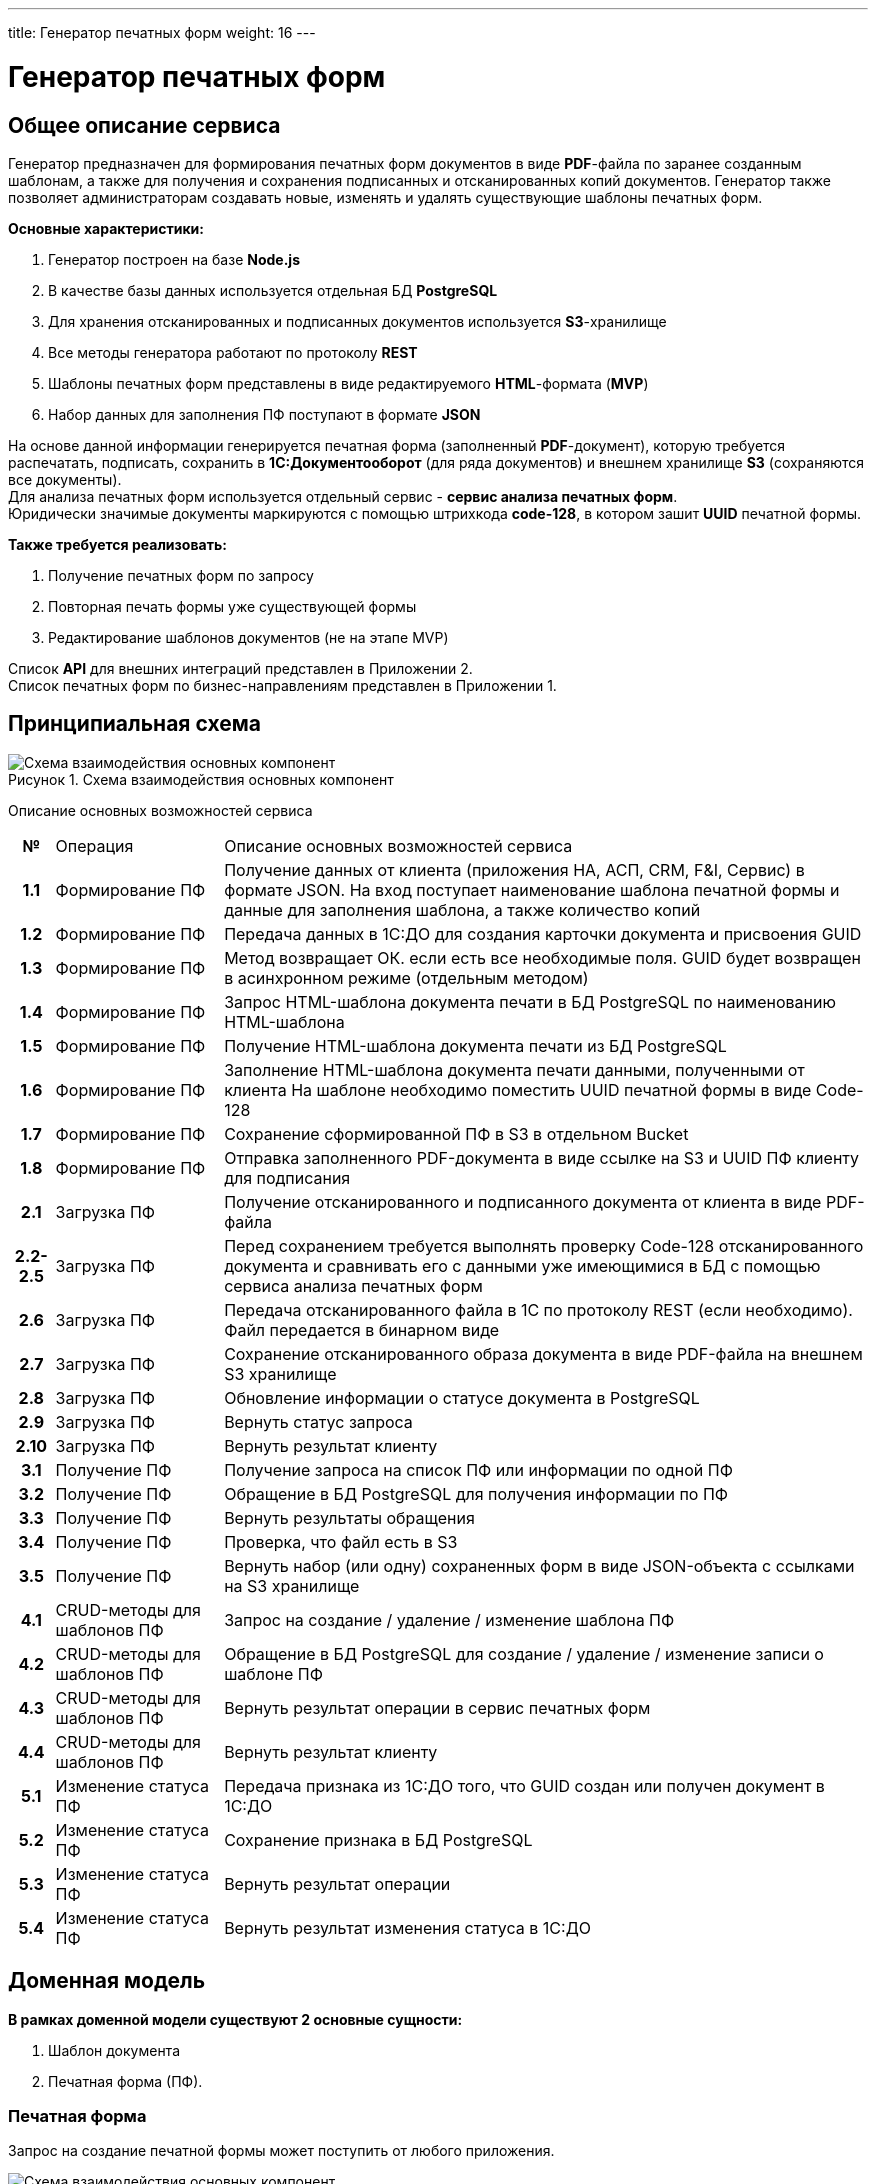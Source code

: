 ---
title: Генератор печатных форм
weight: 16
---

:toc: auto
:toc-title: Содержание
:doctype: book
:icons: font
:figure-caption: Рисунок
:source-highlighter: pygments
:pygments-css: style
:pygments-style: monokai
:includedir: ./content/

:imgdir: /02_02_14_img/
:imagesdir: {imgdir}
ifeval::[{exp2pdf} == 1]
:imagesdir: static{imgdir}
:includedir: ../
endif::[]

:imagesoutdir: ./static/02_02_14_img/

= Генератор печатных форм

== Общее описание сервиса

****
Генератор предназначен для формирования печатных форм документов в виде *PDF*-файла по заранее созданным шаблонам, а также для получения и сохранения подписанных и отсканированных копий документов. Генератор также позволяет администраторам создавать новые, изменять и удалять существующие шаблоны печатных форм.
****

.*Основные характеристики:*
****
. Генератор построен на базе *Node.js*
. В качестве базы данных используется отдельная БД *PostgreSQL*
. Для хранения отсканированных и подписанных документов используется *S3*-хранилище
. Все методы генератора работают по протоколу *REST*
. Шаблоны печатных форм представлены в виде редактируемого *HTML*-формата (*MVP*)
. Набор данных для заполнения ПФ поступают в формате *JSON*
****
****
На основе данной информации генерируется печатная форма (заполненный *PDF*-документ), которую требуется распечатать, подписать, сохранить в *1С:Документооборот* (для ряда документов) и внешнем хранилище *S3* (сохраняются все документы). +
Для анализа печатных форм используется отдельный сервис - *сервис анализа печатных форм*. +
Юридически значимые документы маркируются с помощью штрихкода *code-128*, в котором зашит *UUID* печатной формы.
****

*Также требуется реализовать:*
****
. Получение печатных форм по запросу
. Повторная печать формы уже существующей формы
. Редактирование шаблонов документов (не на этапе MVP)
****

Список *API* для внешних интеграций представлен в Приложении 2. +
Список печатных форм по бизнес-направлениям представлен в Приложении 1.

== Принципиальная схема

.Схема взаимодействия основных компонент
image::main_scheme.png[Схема взаимодействия основных компонент]

Описание основных возможностей сервиса

[cols="5h,~,~"]
|===
| № | Операция | Описание основных возможностей сервиса
| 1.1 | Формирование ПФ | Получение данных от клиента (приложения НА, АСП, CRM, F&I, Сервис) в формате JSON.  На вход поступает наименование шаблона печатной формы и данные для заполнения шаблона, а также количество копий
| 1.2 | Формирование ПФ | Передача данных в 1С:ДО для создания карточки документа и присвоения GUID
| 1.3 | Формирование ПФ | Метод возвращает ОК. если есть все необходимые поля. GUID будет возвращен в асинхронном режиме (отдельным методом)
| 1.4 | Формирование ПФ | Запрос HTML-шаблона документа печати в БД PostgreSQL по наименованию HTML-шаблона
| 1.5 | Формирование ПФ | Получение HTML-шаблона документа печати из БД PostgreSQL
| 1.6 | Формирование ПФ | Заполнение HTML-шаблона документа печати данными, полученными от клиента На шаблоне необходимо поместить UUID печатной формы в виде Code-128
| 1.7 | Формирование ПФ | Сохранение сформированной ПФ в S3 в отдельном Bucket
| 1.8 | Формирование ПФ | Отправка заполненного PDF-документа в виде ссылке на S3 и UUID ПФ клиенту для подписания
| 2.1 | Загрузка ПФ | Получение отсканированного и подписанного документа от клиента в виде PDF-файла
| 2.2-2.5 | Загрузка ПФ | Перед сохранением требуется выполнять проверку Code-128 отсканированного документа и сравнивать его с данными уже имеющимися в БД c помощью сервиса анализа печатных форм
| 2.6 | Загрузка ПФ | Передача отсканированного файла в 1С по протоколу REST (если необходимо). Файл передается в бинарном виде
| 2.7 | Загрузка ПФ | Сохранение отсканированного образа документа в виде PDF-файла на внешнем S3 хранилище
| 2.8 | Загрузка ПФ | Обновление информации о статусе документа в PostgreSQL
| 2.9 | Загрузка ПФ | Вернуть статус запроса
| 2.10 | Загрузка ПФ | Вернуть результат клиенту
| 3.1 | Получение ПФ | Получение запроса на список ПФ или информации по одной ПФ
| 3.2 | Получение ПФ | Обращение в БД PostgreSQL для получения информации по ПФ
| 3.3 | Получение ПФ | Вернуть результаты обращения
| 3.4 | Получение ПФ | Проверка, что файл есть в S3
| 3.5 | Получение ПФ | Вернуть набор (или одну) сохраненных форм в виде JSON-объекта с ссылками на S3 хранилище
| 4.1 | CRUD-методы для шаблонов ПФ | Запрос на создание / удаление / изменение шаблона ПФ
| 4.2 | CRUD-методы для шаблонов ПФ | Обращение в БД PostgreSQL для создание / удаление / изменение записи о шаблоне ПФ
| 4.3 | CRUD-методы для шаблонов ПФ | Вернуть результат операции в сервис печатных форм
| 4.4 | CRUD-методы для шаблонов ПФ | Вернуть результат клиенту
| 5.1 | Изменение статуса ПФ | Передача признака из 1С:ДО того, что GUID создан или получен документ в 1С:ДО
| 5.2 | Изменение статуса ПФ | Сохранение признака в БД PostgreSQL
| 5.3 | Изменение статуса ПФ | Вернуть результат операции
| 5.4 | Изменение статуса ПФ | Вернуть результат изменения статуса в 1С:ДО
|===

== Доменная модель

*В рамках доменной модели существуют 2 основные сущности:*
****
. Шаблон документа 
. Печатная форма (ПФ). 
****

=== Печатная форма

Запрос на создание печатной формы может поступить от любого приложения.

.Схема взаимодействия основных компонент
image::print_form_live.png[Схема взаимодействия основных компонент]

=== Шаблон документа

Может быть создан, отредактирован или удален только администратором.

.Схема взаимодействия основных компонент
image::print_template_live.png[Схема взаимодействия основных компонент]

====
IMPORTANT: Знаком icon:check-circle[role=green] отмечены активности которые *ВОЙДУТ* в MVP на МАРТ 2023 года!!! +
Знаком icon:minus-circle[role=red] отмечены активности которые *[red]#НЕ# ВОЙДУТ в* MVP на МАРТ 2023 года!!!
====

[[ONEROLF-FL-1]]
== Задачи решаемые модулем ONEROLF-FL-2 footnote:ONEROLF-FL-2[Документ в Confluence ROLF: [blue]#*MVP Функционал Продукта One Rolf + MDM + MES + WMS|TMS (Новая версия Ноябрь 2022)*#, Название модуля системы: [blue]#*ONEROLF-FL-2. Модуль Шаблоны и печатные формы*#] по работе с печатными формами

*Функционал модуля:*
****
[.green.background]
====
. Шаблоны печатных форм общих документов:
* СОПД Рольф icon:check-circle[role=green]
* Печатные формы документов на оплату icon:check-circle[role=green] (В *MVP* - направления на оплату, Счет (безнал), квитанция для ККМ - остальное после MVP)
. Шаблоны печатных форм по направлениям:
* Печатные формы НА icon:check-circle[role=green] 
* Печатные формы АСПП icon:check-circle[role=green]
* Печатные формы АСПВ icon:check-circle[role=green]  
* Печатные формы Сервис icon:check-circle[role=green]
* Печатные формы F&I icon:check-circle[role=green] (ПФ калькулятора расчета + формы  документов продуктов страхования для МСК, для СПБ формы будут настраиваться после MVP)
* В рамках MVP будут настроены HTML шаблоны для ограниченного согласованного списка документов печатных форм с автозаполнением печатных форм данными из системы.icon:check-circle[role=green]
. Модуль управления и корректировка шаблонов печатных форм:
* Редактор шаблонов печатных форм icon:check-circle[role=green]
* Предпросмотр шаблонов печатных форм icon:check-circle[role=green]
====
[.red.background]
====
. Шаблоны печатных форм общих документов:

* СОПД Импортеров icon:minus-circle[role=red]
. Шаблоны печатных форм по направлениям:
* Печатные формы Fleet icon:minus-circle[role=red]
* Печатные формы Продажи ЗЧicon:minus-circle[role=red]
. Генератор печатных форм: icon:minus-circle[role=red]
* Визуализатор печатных форм icon:minus-circle[role=red]
* Динамическое формирование печатной формы документа в зависимости от выбранных опций в систем icon:minus-circle[role=red]
. Модуль управления и корректировка шаблонов печатных форм:
* Конструктор шаблонов печатных форм icon:minus-circle[role=red]
* Инструмент согласования изменения контента печатной формы icon:minus-circle[role=red]
. Групповая печать:icon:minus-circle[role=red]
* Правила пакетной печати icon:minus-circle[role=red]
* Мастер настройки пакетной печати icon:minus-circle[role=red]
====
****

====
NOTE: *Админка печатных форм (создание, удаление и редактирование шаблона ПФ) будет находится отдельно*
====

*Интеграции внешние и внутренние*
****
[.red.background]
====
ГПФ icon:minus-circle[role=red]
====
****